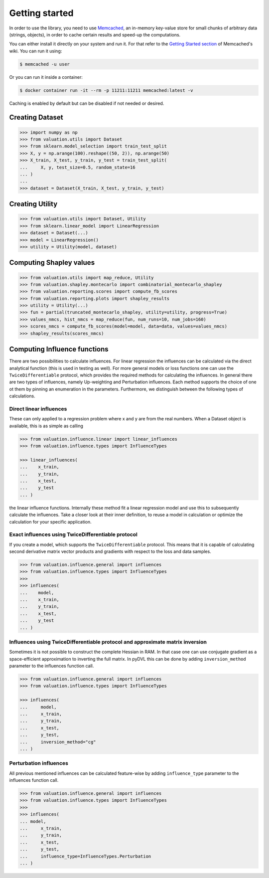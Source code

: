 Getting started
===============

In order to use the library, you need to use `Memcached <https://memcached.org/>`_,
an in-memory key-value store for small chunks of arbitrary data (strings, objects),
in order to cache certain results and speed-up the computations.

You can either install it directly on your system and run it. For that refer to the
`Getting Started section <https://github.com/memcached/memcached/wiki#getting-started>`_
of Memcached's wiki. You can run it using:

.. code-block:: shell

   $ memcached -u user

Or you can run it inside a container:

.. code-block:: shell

    $ docker container run -it --rm -p 11211:11211 memcached:latest -v

Caching is enabled by default but can be disabled if not needed or desired.

Creating Dataset
----------------

.. code-block:: python

   >>> import numpy as np
   >>> from valuation.utils import Dataset
   >>> from sklearn.model_selection import train_test_split
   >>> X, y = np.arange(100).reshape((50, 2)), np.arange(50)
   >>> X_train, X_test, y_train, y_test = train_test_split(
   ...     X, y, test_size=0.5, random_state=16
   ... )
   ...
   >>> dataset = Dataset(X_train, X_test, y_train, y_test)


Creating Utility
----------------

.. code-block:: python

   >>> from valuation.utils import Dataset, Utility
   >>> from sklearn.linear_model import LinearRegression
   >>> dataset = Dataset(...)
   >>> model = LinearRegression()
   >>> utility = Utility(model, dataset)


Computing Shapley values
------------------------

.. code-block:: python

   >>> from valuation.utils import map_reduce, Utility
   >>> from valuation.shapley.montecarlo import combinatorial_montecarlo_shapley
   >>> from valuation.reporting.scores import compute_fb_scores
   >>> from valuation.reporting.plots import shapley_results
   >>> utility = Utility(...)
   >>> fun = partial(truncated_montecarlo_shapley, utility=utility, progress=True)
   >>> values_nmcs, hist_nmcs = map_reduce(fun, num_runs=10, num_jobs=160)
   >>> scores_nmcs = compute_fb_scores(model=model, data=data, values=values_nmcs)
   >>> shapley_results(scores_nmcs)


Computing Influence functions
-----------------------------

There are two possibilities to calculate influences. For linear regression the influences can be calculated via the
direct analytical function (this is used in testing as well). For more general models or loss functions
one can use the ``TwiceDifferentiable`` protocol, which provides the required methods for calculating the influences.
In general there are two types of influences, namely Up-weighting and Perturbation influences. Each method supports
the choice of one ot them by pinning an enumeration in the parameters. Furthermore, we distinguish between the following types of calculations.

Direct linear influences
^^^^^^^^^^^^^^^^^^^^^^^^

These can only applied to a regression problem where x and y are from the real numbers. When
a Dataset object is available, this is as simple as calling

.. code-block:: python

   >>> from valuation.influence.linear import linear_influences
   >>> from valuation.influence.types import InfluenceTypes

   >>> linear_influences(
   ...    x_train,
   ...    y_train,
   ...    x_test,
   ...    y_test
   ... )


the linear influence functions. Internally these method fit a linear regression model and use this
to subsequently calculate the influences. Take a closer look at their inner definition, to reuse a model
in calculation or optimize the calculation for your specific application.

Exact influences using TwiceDifferentiable protocol
^^^^^^^^^^^^^^^^^^^^^^^^^^^^^^^^^^^^^^^^^^^^^^^^^^^

If you create a model, which supports the ``TwiceDifferentiable`` protocol. This means that it is
capable of calculating second derivative matrix vector products and gradients with respect to the
loss and data samples.

.. code-block:: python

   >>> from valuation.influence.general import influences
   >>> from valuation.influence.types import InfluenceTypes
   >>>
   >>> influences(
   ...    model,
   ...    x_train,
   ...    y_train,
   ...    x_test,
   ...    y_test
   ... )


Influences using TwiceDifferentiable protocol and approximate matrix inversion
^^^^^^^^^^^^^^^^^^^^^^^^^^^^^^^^^^^^^^^^^^^^^^^^^^^^^^^^^^^^^^^^^^^^^^^^^^^^^^

Sometimes it is not possible to construct the complete Hessian in RAM.
In that case one can use conjugate gradient as a space-efficient
approximation to inverting the full matrix. In pyDVL this can be done
by adding ``inversion_method`` parameter to the influences function call.


.. code-block:: python

   >>> from valuation.influence.general import influences
   >>> from valuation.influence.types import InfluenceTypes

   >>> influences(
   ...     model,
   ...     x_train,
   ...     y_train,
   ...     x_test,
   ...     y_test,
   ...     inversion_method="cg"
   ... )


Perturbation influences
^^^^^^^^^^^^^^^^^^^^^^^^

All previous mentioned influences can be calculated feature-wise by adding ``influence_type`` parameter
to the influences function call.

.. code-block:: python

   >>> from valuation.influence.general import influences
   >>> from valuation.influence.types import InfluenceTypes
   >>>
   >>> influences(
   ... model,
   ...     x_train,
   ...     y_train,
   ...     x_test,
   ...     y_test,
   ...     influence_type=InfluenceTypes.Perturbation
   ... )